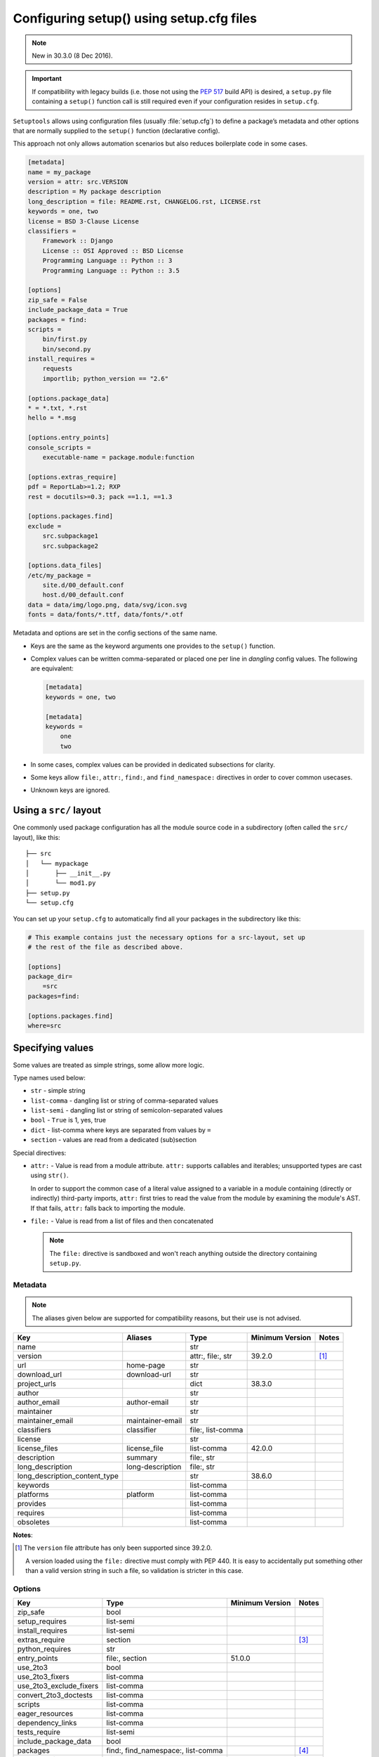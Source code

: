 .. _declarative config:

-----------------------------------------
Configuring setup() using setup.cfg files
-----------------------------------------

.. note:: New in 30.3.0 (8 Dec 2016).

.. important::
    If compatibility with legacy builds (i.e. those not using the :pep:`517`
    build API) is desired, a ``setup.py`` file containing a ``setup()`` function
    call is still required even if your configuration resides in ``setup.cfg``.

``Setuptools`` allows using configuration files (usually :file:`setup.cfg`)
to define a package’s metadata and other options that are normally supplied
to the ``setup()`` function (declarative config).

This approach not only allows automation scenarios but also reduces
boilerplate code in some cases.

.. _example-setup-config:

.. code-block:: ini

    [metadata]
    name = my_package
    version = attr: src.VERSION
    description = My package description
    long_description = file: README.rst, CHANGELOG.rst, LICENSE.rst
    keywords = one, two
    license = BSD 3-Clause License
    classifiers =
        Framework :: Django
        License :: OSI Approved :: BSD License
        Programming Language :: Python :: 3
        Programming Language :: Python :: 3.5

    [options]
    zip_safe = False
    include_package_data = True
    packages = find:
    scripts =
        bin/first.py
        bin/second.py
    install_requires =
        requests
        importlib; python_version == "2.6"

    [options.package_data]
    * = *.txt, *.rst
    hello = *.msg

    [options.entry_points]
    console_scripts =
        executable-name = package.module:function

    [options.extras_require]
    pdf = ReportLab>=1.2; RXP
    rest = docutils>=0.3; pack ==1.1, ==1.3

    [options.packages.find]
    exclude =
        src.subpackage1
        src.subpackage2

    [options.data_files]
    /etc/my_package =
        site.d/00_default.conf
        host.d/00_default.conf
    data = data/img/logo.png, data/svg/icon.svg
    fonts = data/fonts/*.ttf, data/fonts/*.otf

Metadata and options are set in the config sections of the same name.

* Keys are the same as the keyword arguments one provides to the ``setup()``
  function.

* Complex values can be written comma-separated or placed one per line
  in *dangling* config values. The following are equivalent:

  .. code-block:: ini

      [metadata]
      keywords = one, two

      [metadata]
      keywords =
          one
          two

* In some cases, complex values can be provided in dedicated subsections for
  clarity.

* Some keys allow ``file:``, ``attr:``, ``find:``, and ``find_namespace:`` directives in
  order to cover common usecases.

* Unknown keys are ignored.


Using a ``src/`` layout
=======================

One commonly used package configuration has all the module source code in a
subdirectory (often called the ``src/`` layout), like this::

    ├── src
    │   └── mypackage
    │       ├── __init__.py
    │       └── mod1.py
    ├── setup.py
    └── setup.cfg

You can set up your ``setup.cfg`` to automatically find all your packages in
the subdirectory like this:

.. code-block:: ini

    # This example contains just the necessary options for a src-layout, set up
    # the rest of the file as described above.

    [options]
    package_dir=
        =src
    packages=find:

    [options.packages.find]
    where=src

Specifying values
=================

Some values are treated as simple strings, some allow more logic.

Type names used below:

* ``str`` - simple string
* ``list-comma`` - dangling list or string of comma-separated values
* ``list-semi`` - dangling list or string of semicolon-separated values
* ``bool`` - ``True`` is 1, yes, true
* ``dict`` - list-comma where keys are separated from values by ``=``
* ``section`` - values are read from a dedicated (sub)section


Special directives:

* ``attr:`` - Value is read from a module attribute.  ``attr:`` supports
  callables and iterables; unsupported types are cast using ``str()``.

  In order to support the common case of a literal value assigned to a variable
  in a module containing (directly or indirectly) third-party imports,
  ``attr:`` first tries to read the value from the module by examining the
  module's AST.  If that fails, ``attr:`` falls back to importing the module.

* ``file:`` - Value is read from a list of files and then concatenated

  .. note::
      The ``file:`` directive is sandboxed and won't reach anything outside
      the directory containing ``setup.py``.


Metadata
--------

.. note::
    The aliases given below are supported for compatibility reasons,
    but their use is not advised.

==============================  =================  =================  =============== ==========
Key                             Aliases            Type               Minimum Version Notes
==============================  =================  =================  =============== ==========
name                                               str
version                                            attr:, file:, str  39.2.0          [#meta-1]_
url                             home-page          str
download_url                    download-url       str
project_urls                                       dict               38.3.0
author                                             str
author_email                    author-email       str
maintainer                                         str
maintainer_email                maintainer-email   str
classifiers                     classifier         file:, list-comma
license                                            str
license_files                   license_file       list-comma         42.0.0
description                     summary            file:, str
long_description                long-description   file:, str
long_description_content_type                      str                38.6.0
keywords                                           list-comma
platforms                       platform           list-comma
provides                                           list-comma
requires                                           list-comma
obsoletes                                          list-comma
==============================  =================  =================  =============== ==========

**Notes**:

.. [#meta-1] The ``version`` file attribute has only been supported since 39.2.0.

   A version loaded using the ``file:`` directive must comply with PEP 440.
   It is easy to accidentally put something other than a valid version
   string in such a file, so validation is stricter in this case.


Options
-------

=======================  ===================================  =============== =========
Key                      Type                                 Minimum Version Notes
=======================  ===================================  =============== =========
zip_safe                 bool
setup_requires           list-semi
install_requires         list-semi
extras_require           section                                              [#opt-2]_
python_requires          str
entry_points             file:, section                       51.0.0
use_2to3                 bool
use_2to3_fixers          list-comma
use_2to3_exclude_fixers  list-comma
convert_2to3_doctests    list-comma
scripts                  list-comma
eager_resources          list-comma
dependency_links         list-comma
tests_require            list-semi
include_package_data     bool
packages                 find:, find_namespace:, list-comma                   [#opt-3]_
package_dir              dict
package_data             section                                              [#opt-1]_
exclude_package_data     section
namespace_packages       list-comma
py_modules               list-comma
data_files               dict                                 40.6.0
=======================  ===================================  =============== =========

**Notes**:

.. [#opt-1] In the ``package_data`` section, a key named with a single asterisk
   (``*``) refers to all packages, in lieu of the empty string used in ``setup.py``.
 
.. [#opt-2] In the ``extras_require`` section, values are parsed as ``list-semi``.
   This implies that in order to include markers, they **must** be *dangling*:
 
   .. code-block:: ini

      [options.extras_require]
      rest = docutils>=0.3; pack ==1.1, ==1.3
      pdf =
        ReportLab>=1.2
        RXP
        importlib-metadata; python_version < "3.8"

.. [#opt-3] The ``find:`` and ``find_namespace:`` directive can be further configured
   in a dedicated subsection ``options.packages.find``. This subsection accepts the
   same keys as the ``setuptools.find_packages`` and the
   ``setuptools.find_namespace_packages`` function:
   ``where``, ``include``, and ``exclude``.

   The ``find_namespace:`` directive is supported since Python >=3.3.


Compatibility with other tools
==============================

Historically, several tools explored declarative package configuration
in parallel. And several of them chose to place the packaging
configuration within the project's :file:`setup.cfg` file.
One of the first was ``distutils2``, which development has stopped in
2013. Other include ``pbr`` which is still under active development or
``d2to1``, which was a plug-in that backports declarative configuration
to ``distutils``, but has had no release since Oct. 2015.
As a way to harmonize packaging tools, ``setuptools``, having held the
position of *de facto* standard, has gradually integrated those
features as part of its core features.

Still this has lead to some confusion and feature incompatibilities:

- some tools support features others don't;
- some have similar features but the declarative syntax differs;

The table below tries to summarize the differences. But, please, refer
to each tool documentation for up-to-date information.

=========================== ========== ========== ===== ===
feature                     setuptools distutils2 d2to1 pbr
=========================== ========== ========== ===== ===
[metadata] description-file S          Y          Y     Y
[files]                     S          Y          Y     Y
entry_points                Y          Y          Y     S
[backwards_compat]          N          Y          Y     Y
=========================== ========== ========== ===== ===

Y: supported, N: unsupported, S: syntax differs (see
:ref:`above example<example-setup-config>`).

Also note that some features were only recently added to ``setuptools``.
Please refer to the previous sections to find out when.
